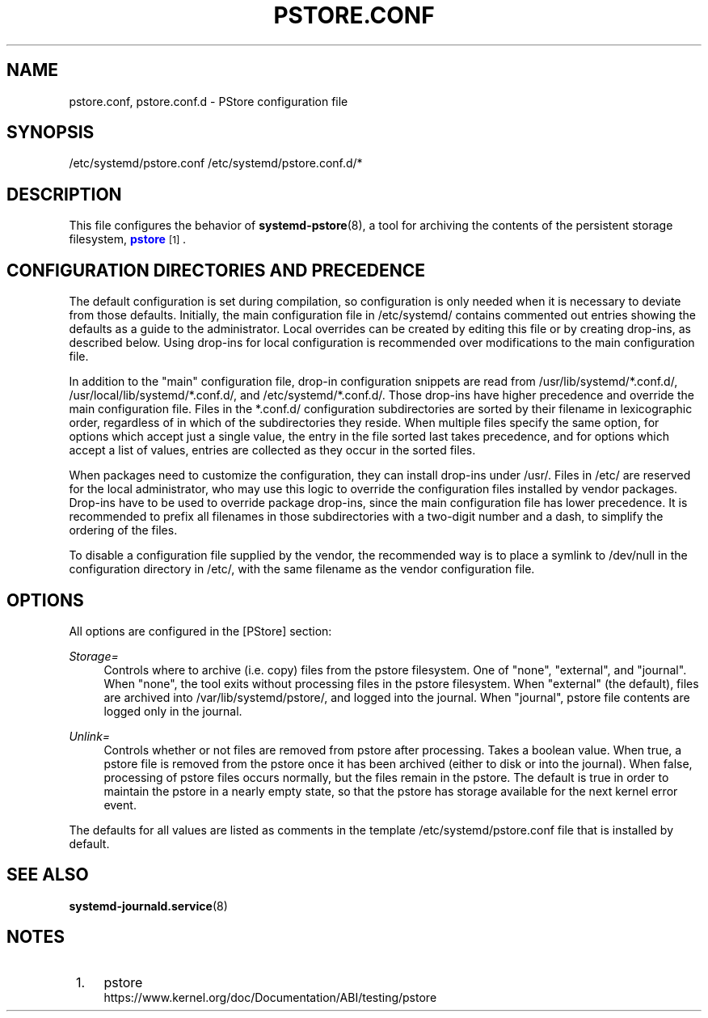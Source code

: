 '\" t
.TH "PSTORE\&.CONF" "5" "" "systemd 251" "pstore.conf"
.\" -----------------------------------------------------------------
.\" * Define some portability stuff
.\" -----------------------------------------------------------------
.\" ~~~~~~~~~~~~~~~~~~~~~~~~~~~~~~~~~~~~~~~~~~~~~~~~~~~~~~~~~~~~~~~~~
.\" http://bugs.debian.org/507673
.\" http://lists.gnu.org/archive/html/groff/2009-02/msg00013.html
.\" ~~~~~~~~~~~~~~~~~~~~~~~~~~~~~~~~~~~~~~~~~~~~~~~~~~~~~~~~~~~~~~~~~
.ie \n(.g .ds Aq \(aq
.el       .ds Aq '
.\" -----------------------------------------------------------------
.\" * set default formatting
.\" -----------------------------------------------------------------
.\" disable hyphenation
.nh
.\" disable justification (adjust text to left margin only)
.ad l
.\" -----------------------------------------------------------------
.\" * MAIN CONTENT STARTS HERE *
.\" -----------------------------------------------------------------
.SH "NAME"
pstore.conf, pstore.conf.d \- PStore configuration file
.SH "SYNOPSIS"
.PP
/etc/systemd/pstore\&.conf
/etc/systemd/pstore\&.conf\&.d/*
.SH "DESCRIPTION"
.PP
This file configures the behavior of
\fBsystemd-pstore\fR(8), a tool for archiving the contents of the persistent storage filesystem,
\m[blue]\fBpstore\fR\m[]\&\s-2\u[1]\d\s+2\&.
.SH "CONFIGURATION DIRECTORIES AND PRECEDENCE"
.PP
The default configuration is set during compilation, so configuration is only needed when it is necessary to deviate from those defaults\&. Initially, the main configuration file in
/etc/systemd/
contains commented out entries showing the defaults as a guide to the administrator\&. Local overrides can be created by editing this file or by creating drop\-ins, as described below\&. Using drop\-ins for local configuration is recommended over modifications to the main configuration file\&.
.PP
In addition to the "main" configuration file, drop\-in configuration snippets are read from
/usr/lib/systemd/*\&.conf\&.d/,
/usr/local/lib/systemd/*\&.conf\&.d/, and
/etc/systemd/*\&.conf\&.d/\&. Those drop\-ins have higher precedence and override the main configuration file\&. Files in the
*\&.conf\&.d/
configuration subdirectories are sorted by their filename in lexicographic order, regardless of in which of the subdirectories they reside\&. When multiple files specify the same option, for options which accept just a single value, the entry in the file sorted last takes precedence, and for options which accept a list of values, entries are collected as they occur in the sorted files\&.
.PP
When packages need to customize the configuration, they can install drop\-ins under
/usr/\&. Files in
/etc/
are reserved for the local administrator, who may use this logic to override the configuration files installed by vendor packages\&. Drop\-ins have to be used to override package drop\-ins, since the main configuration file has lower precedence\&. It is recommended to prefix all filenames in those subdirectories with a two\-digit number and a dash, to simplify the ordering of the files\&.
.PP
To disable a configuration file supplied by the vendor, the recommended way is to place a symlink to
/dev/null
in the configuration directory in
/etc/, with the same filename as the vendor configuration file\&.
.SH "OPTIONS"
.PP
All options are configured in the [PStore] section:
.PP
\fIStorage=\fR
.RS 4
Controls where to archive (i\&.e\&. copy) files from the pstore filesystem\&. One of
"none",
"external", and
"journal"\&. When
"none", the tool exits without processing files in the pstore filesystem\&. When
"external"
(the default), files are archived into
/var/lib/systemd/pstore/, and logged into the journal\&. When
"journal", pstore file contents are logged only in the journal\&.
.RE
.PP
\fIUnlink=\fR
.RS 4
Controls whether or not files are removed from pstore after processing\&. Takes a boolean value\&. When true, a pstore file is removed from the pstore once it has been archived (either to disk or into the journal)\&. When false, processing of pstore files occurs normally, but the files remain in the pstore\&. The default is true in order to maintain the pstore in a nearly empty state, so that the pstore has storage available for the next kernel error event\&.
.RE
.PP
The defaults for all values are listed as comments in the template
/etc/systemd/pstore\&.conf
file that is installed by default\&.
.SH "SEE ALSO"
.PP
\fBsystemd-journald.service\fR(8)
.SH "NOTES"
.IP " 1." 4
pstore
.RS 4
\%https://www.kernel.org/doc/Documentation/ABI/testing/pstore
.RE
